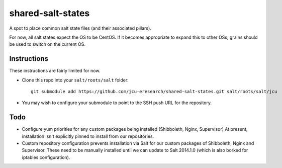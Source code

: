 shared-salt-states
==================

A spot to place common salt state files (and their associated pillars).

For now, all salt states expect the OS to be CentOS. If it becomes appropriate
to expand this to other OSs, grains should be used to switch on the current OS.


Instructions
------------

These instructions are fairly limited for now.

* Clone this repo into your ``salt/roots/salt`` folder::

      git submodule add https://github.com/jcu-eresearch/shared-salt-states.git salt/roots/salt/jcu

* You may wish to configure your submodule to point to the SSH push URL for the
  repository.


Todo
----

* Configure yum priorities for any custom packages being installed (Shibboleth,
  Nginx,  Supervisor) At present, installation isn't explicitly pinned to
  install from our repositories.
* Custom repository configuration prevents installation via Salt for our custom
  packages of Shibboleth, Nginx and Supervisor. These need to be manually
  installed until we can update to Salt 2014.1.0 (which is also borked for
  iptables configuration).
